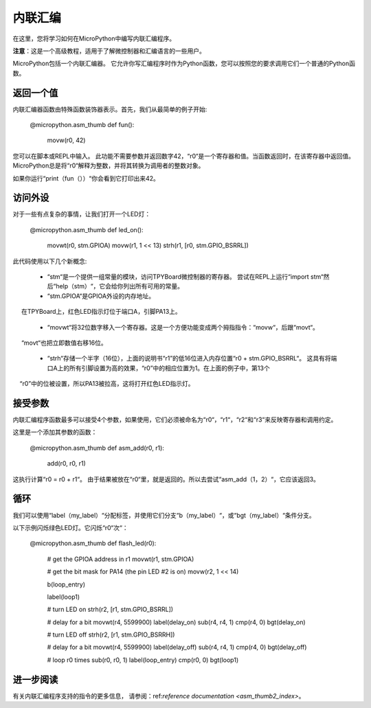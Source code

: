 .. _TPYBoard_tutorial_assembler:

内联汇编
================

在这里，您将学习如何在MicroPython中编写内联汇编程序。

**注意**：这是一个高级教程，适用于了解微控制器和汇编语言的一些用户。

MicroPython包括一个内联汇编器。
它允许你写汇编程序时作为Python函数，您可以按照您的要求调用它们一个普通的Python函数。

返回一个值
-----------------

内联汇编器函数由特殊函数装饰器表示。首先，我们从最简单的例子开始:

    @micropython.asm_thumb
    def fun():
        movw(r0, 42)

您可以在脚本或REPL中输入。
此功能不需要参数并返回数字42，“r0“是一个寄存器和值。当函数返回时，在该寄存器中返回值。
MicroPython总是将“r0“解释为整数，并将其转换为调用者的整数对象。

如果你运行“print（fun（））“你会看到它打印出来42。

访问外设
---------------------

对于一些有点复杂的事情，让我们打开一个LED灯：

    @micropython.asm_thumb
    def led_on():
        movwt(r0, stm.GPIOA)
        movw(r1, 1 << 13)
        strh(r1, [r0, stm.GPIO_BSRRL])

此代码使用以下几个新概念:

  - “stm“是一个提供一组常量的模块，访问TPYBoard微控制器的寄存器。
    尝试在REPL上运行“import stm“然后“help（stm）“，它会给你列出所有可用的常量。

  - “stm.GPIOA“是GPIOA外设的内存地址。
     在TPYBoard上，红色LED指示灯位于端口A，引脚PA13上。

  - “movwt“将32位数字移入一个寄存器。这是一个方便功能变成两个拇指指令：“movw“，后跟“movt“。
     “movt“也把立即数值右移16位。

  - “strh“存储一个半字（16位），上面的说明书“r1”的低16位进入内存位置“r0 + stm.GPIO_BSRRL“。
    这具有将端口A上的所有引脚设置为高的效果，“r0”中的相应位置为1。在上面的例子中，第13个
    “r0”中的位被设置，所以PA13被拉高，这将打开红色LED指示灯。

接受参数
-------------------

内联汇编程序函数最多可以接受4个参数，如果使用，它们必须被命名为“r0“，“r1“，“r2“和“r3“来反映寄存器和调用约定。

这里是一个添加其参数的函数：

    @micropython.asm_thumb
    def asm_add(r0, r1):
        add(r0, r0, r1)

这执行计算“r0 = r0 + r1“。 由于结果被放在“r0“里，就是返回的。所以去尝试“asm_add（1，2）“，它应该返回3。


循环
-----

我们可以使用“label（my_label）“分配标签，并使用它们分支“b（my_label）“，或“bgt（my_label）“条件分支。

以下示例闪烁绿色LED灯。它闪烁“r0“次“：

    @micropython.asm_thumb
    def flash_led(r0):
        # get the GPIOA address in r1
        movwt(r1, stm.GPIOA)

        # get the bit mask for PA14 (the pin LED #2 is on)
        movw(r2, 1 << 14)

        b(loop_entry)

        label(loop1)

        # turn LED on
        strh(r2, [r1, stm.GPIO_BSRRL])

        # delay for a bit
        movwt(r4, 5599900)
        label(delay_on)
        sub(r4, r4, 1)
        cmp(r4, 0)
        bgt(delay_on)

        # turn LED off
        strh(r2, [r1, stm.GPIO_BSRRH])

        # delay for a bit
        movwt(r4, 5599900)
        label(delay_off)
        sub(r4, r4, 1)
        cmp(r4, 0)
        bgt(delay_off)

        # loop r0 times
        sub(r0, r0, 1)
        label(loop_entry)
        cmp(r0, 0)
        bgt(loop1)

进一步阅读
---------------

有关内联汇编程序支持的指令的更多信息，
请参阅：ref:`reference documentation <asm_thumb2_index>`。

